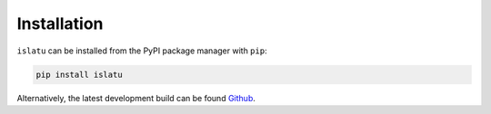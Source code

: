 Installation
============

``islatu`` can be installed from the PyPI package manager with ``pip``:

.. code-block:: bash 

   pip install islatu

Alternatively, the latest development build can be found `Github`_. 

.. _Github: https://github.com/arm61/islatu